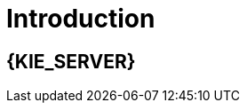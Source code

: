 [id='introduction']
= Introduction

[id='_jboss_brms']
== {KIE_SERVER}

ifdef::BA[]
{PRODUCT} is an open source business process management suite that combines Business Process Management and Business Rules Management and enables business and IT users to create, manage, validate, and deploy business processes and rules.
endif::BA[]
ifdef::DM[]
{KIE_SERVER} is an open source decision management platform that combines Business Rules Management and Complex Event Processing. It automates business decisions and makes that logic available to the entire business.
endif::DM[]
ifdef::BA[]
{PRODUCT} uses a centralized repository where all resources are stored. This ensures consistency, transparency, and the ability to audit across the business. Business users can modify business logic and business processes without requiring assistance from IT personnel.
endif::BA[]
ifdef::DM[]
{KIE_SERVER} uses a centralized repository where all resources are stored. This ensures consistency, transparency, and the ability to audit across the business. Business users can modify business logic without requiring assistance from IT personnel.
ifdef::BA[]
To accommodate Business Rules component, {PRODUCT} includes integrated {KIE_SERVER}.
endif::BA[]

{PRODUCT} is supported for use with Red Hat Enterprise Linux 7 (RHEL7).



[id='about_ibm_websphere_as']
== IBM WebSphere Application Server

IBM WebSphere Application Server (WAS) is a flexible and secure web application server that hosts Java-based web applications and provides Java EE-certified runtime environments. WAS 9.0 supports Java SE 8 and is fully compliant with Java EE 7 since version 8.5.5.6.
